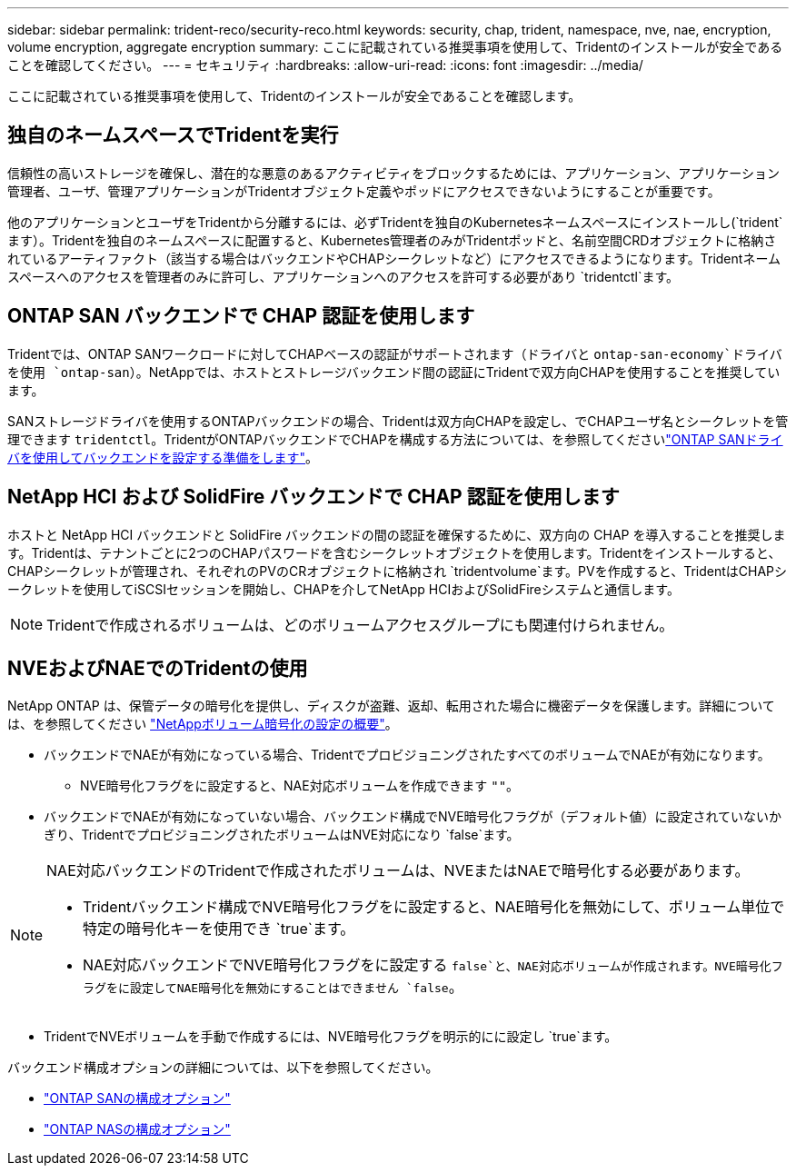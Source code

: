 ---
sidebar: sidebar 
permalink: trident-reco/security-reco.html 
keywords: security, chap, trident, namespace, nve, nae, encryption, volume encryption, aggregate encryption 
summary: ここに記載されている推奨事項を使用して、Tridentのインストールが安全であることを確認してください。 
---
= セキュリティ
:hardbreaks:
:allow-uri-read: 
:icons: font
:imagesdir: ../media/


[role="lead"]
ここに記載されている推奨事項を使用して、Tridentのインストールが安全であることを確認します。



== 独自のネームスペースでTridentを実行

信頼性の高いストレージを確保し、潜在的な悪意のあるアクティビティをブロックするためには、アプリケーション、アプリケーション管理者、ユーザ、管理アプリケーションがTridentオブジェクト定義やポッドにアクセスできないようにすることが重要です。

他のアプリケーションとユーザをTridentから分離するには、必ずTridentを独自のKubernetesネームスペースにインストールし(`trident`ます）。Tridentを独自のネームスペースに配置すると、Kubernetes管理者のみがTridentポッドと、名前空間CRDオブジェクトに格納されているアーティファクト（該当する場合はバックエンドやCHAPシークレットなど）にアクセスできるようになります。Tridentネームスペースへのアクセスを管理者のみに許可し、アプリケーションへのアクセスを許可する必要があり `tridentctl`ます。



== ONTAP SAN バックエンドで CHAP 認証を使用します

Tridentでは、ONTAP SANワークロードに対してCHAPベースの認証がサポートされます（ドライバと `ontap-san-economy`ドライバを使用 `ontap-san`）。NetAppでは、ホストとストレージバックエンド間の認証にTridentで双方向CHAPを使用することを推奨しています。

SANストレージドライバを使用するONTAPバックエンドの場合、Tridentは双方向CHAPを設定し、でCHAPユーザ名とシークレットを管理できます `tridentctl`。TridentがONTAPバックエンドでCHAPを構成する方法については、を参照してくださいlink:../trident-use/ontap-san-prep.html["ONTAP SANドライバを使用してバックエンドを設定する準備をします"^]。



== NetApp HCI および SolidFire バックエンドで CHAP 認証を使用します

ホストと NetApp HCI バックエンドと SolidFire バックエンドの間の認証を確保するために、双方向の CHAP を導入することを推奨します。Tridentは、テナントごとに2つのCHAPパスワードを含むシークレットオブジェクトを使用します。Tridentをインストールすると、CHAPシークレットが管理され、それぞれのPVのCRオブジェクトに格納され `tridentvolume`ます。PVを作成すると、TridentはCHAPシークレットを使用してiSCSIセッションを開始し、CHAPを介してNetApp HCIおよびSolidFireシステムと通信します。


NOTE: Tridentで作成されるボリュームは、どのボリュームアクセスグループにも関連付けられません。



== NVEおよびNAEでのTridentの使用

NetApp ONTAP は、保管データの暗号化を提供し、ディスクが盗難、返却、転用された場合に機密データを保護します。詳細については、を参照してください link:https://docs.netapp.com/us-en/ontap/encryption-at-rest/configure-netapp-volume-encryption-concept.html["NetAppボリューム暗号化の設定の概要"^]。

* バックエンドでNAEが有効になっている場合、TridentでプロビジョニングされたすべてのボリュームでNAEが有効になります。
+
** NVE暗号化フラグをに設定すると、NAE対応ボリュームを作成できます `""`。


* バックエンドでNAEが有効になっていない場合、バックエンド構成でNVE暗号化フラグが（デフォルト値）に設定されていないかぎり、TridentでプロビジョニングされたボリュームはNVE対応になり `false`ます。


[NOTE]
====
NAE対応バックエンドのTridentで作成されたボリュームは、NVEまたはNAEで暗号化する必要があります。

* Tridentバックエンド構成でNVE暗号化フラグをに設定すると、NAE暗号化を無効にして、ボリューム単位で特定の暗号化キーを使用でき `true`ます。
* NAE対応バックエンドでNVE暗号化フラグをに設定する `false`と、NAE対応ボリュームが作成されます。NVE暗号化フラグをに設定してNAE暗号化を無効にすることはできません `false`。


====
* TridentでNVEボリュームを手動で作成するには、NVE暗号化フラグを明示的にに設定し `true`ます。


バックエンド構成オプションの詳細については、以下を参照してください。

* link:../trident-use/ontap-san-examples.html["ONTAP SANの構成オプション"]
* link:../trident-use/ontap-nas-examples.html["ONTAP NASの構成オプション"]

